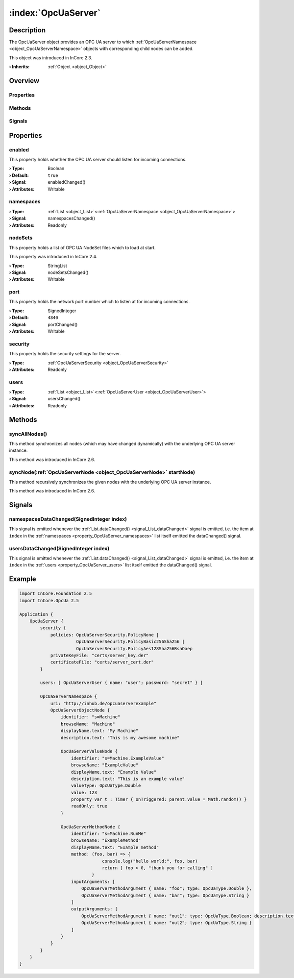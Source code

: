 
.. _object_OpcUaServer:


:index:`OpcUaServer`
--------------------

Description
***********

The OpcUaServer object provides an OPC UA server to which :ref:`OpcUaServerNamespace <object_OpcUaServerNamespace>` objects with corresponding child nodes can be added.

This object was introduced in InCore 2.3.

:**› Inherits**: :ref:`Object <object_Object>`

Overview
********

Properties
++++++++++

.. hlist::
  :columns: 2

  * :ref:`enabled <property_OpcUaServer_enabled>`
  * :ref:`namespaces <property_OpcUaServer_namespaces>`
  * :ref:`nodeSets <property_OpcUaServer_nodeSets>`
  * :ref:`port <property_OpcUaServer_port>`
  * :ref:`security <property_OpcUaServer_security>`
  * :ref:`users <property_OpcUaServer_users>`
  * :ref:`Object.objectId <property_Object_objectId>`
  * :ref:`Object.parent <property_Object_parent>`

Methods
+++++++

.. hlist::
  :columns: 1

  * :ref:`syncAllNodes() <method_OpcUaServer_syncAllNodes>`
  * :ref:`syncNode() <method_OpcUaServer_syncNode>`
  * :ref:`Object.deserializeProperties() <method_Object_deserializeProperties>`
  * :ref:`Object.fromJson() <method_Object_fromJson>`
  * :ref:`Object.serializeProperties() <method_Object_serializeProperties>`
  * :ref:`Object.toJson() <method_Object_toJson>`

Signals
+++++++

.. hlist::
  :columns: 1

  * :ref:`namespacesDataChanged() <signal_OpcUaServer_namespacesDataChanged>`
  * :ref:`usersDataChanged() <signal_OpcUaServer_usersDataChanged>`
  * :ref:`Object.completed() <signal_Object_completed>`



Properties
**********


.. _property_OpcUaServer_enabled:

.. _signal_OpcUaServer_enabledChanged:

.. index::
   single: enabled

enabled
+++++++

This property holds whether the OPC UA server should listen for incoming connections.

:**› Type**: Boolean
:**› Default**: ``true``
:**› Signal**: enabledChanged()
:**› Attributes**: Writable


.. _property_OpcUaServer_namespaces:

.. _signal_OpcUaServer_namespacesChanged:

.. index::
   single: namespaces

namespaces
++++++++++



:**› Type**: :ref:`List <object_List>`\<:ref:`OpcUaServerNamespace <object_OpcUaServerNamespace>`>
:**› Signal**: namespacesChanged()
:**› Attributes**: Readonly


.. _property_OpcUaServer_nodeSets:

.. _signal_OpcUaServer_nodeSetsChanged:

.. index::
   single: nodeSets

nodeSets
++++++++

This property holds a list of OPC UA NodeSet files which to load at start.

This property was introduced in InCore 2.4.

:**› Type**: StringList
:**› Signal**: nodeSetsChanged()
:**› Attributes**: Writable


.. _property_OpcUaServer_port:

.. _signal_OpcUaServer_portChanged:

.. index::
   single: port

port
++++

This property holds the network port number which to listen at for incoming connections.

:**› Type**: SignedInteger
:**› Default**: ``4840``
:**› Signal**: portChanged()
:**› Attributes**: Writable


.. _property_OpcUaServer_security:

.. index::
   single: security

security
++++++++

This property holds the security settings for the server.

:**› Type**: :ref:`OpcUaServerSecurity <object_OpcUaServerSecurity>`
:**› Attributes**: Readonly


.. _property_OpcUaServer_users:

.. _signal_OpcUaServer_usersChanged:

.. index::
   single: users

users
+++++



:**› Type**: :ref:`List <object_List>`\<:ref:`OpcUaServerUser <object_OpcUaServerUser>`>
:**› Signal**: usersChanged()
:**› Attributes**: Readonly

Methods
*******


.. _method_OpcUaServer_syncAllNodes:

.. index::
   single: syncAllNodes

syncAllNodes()
++++++++++++++

This method synchronizes all nodes (which may have changed dynamically) with the underlying OPC UA server instance.

This method was introduced in InCore 2.6.



.. _method_OpcUaServer_syncNode:

.. index::
   single: syncNode

syncNode(:ref:`OpcUaServerNode <object_OpcUaServerNode>` startNode)
+++++++++++++++++++++++++++++++++++++++++++++++++++++++++++++++++++

This method recursively synchronizes the given nodes with the underlying OPC UA server instance.

This method was introduced in InCore 2.6.


Signals
*******


.. _signal_OpcUaServer_namespacesDataChanged:

.. index::
   single: namespacesDataChanged

namespacesDataChanged(SignedInteger index)
++++++++++++++++++++++++++++++++++++++++++

This signal is emitted whenever the :ref:`List.dataChanged() <signal_List_dataChanged>` signal is emitted, i.e. the item at ``index`` in the :ref:`namespaces <property_OpcUaServer_namespaces>` list itself emitted the dataChanged() signal.



.. _signal_OpcUaServer_usersDataChanged:

.. index::
   single: usersDataChanged

usersDataChanged(SignedInteger index)
+++++++++++++++++++++++++++++++++++++

This signal is emitted whenever the :ref:`List.dataChanged() <signal_List_dataChanged>` signal is emitted, i.e. the item at ``index`` in the :ref:`users <property_OpcUaServer_users>` list itself emitted the dataChanged() signal.



.. _example_OpcUaServer:


Example
*******

.. code-block:: qml

    import InCore.Foundation 2.5
    import InCore.OpcUa 2.5
    
    Application {
        OpcUaServer {
            security {
                policies: OpcUaServerSecurity.PolicyNone |
                          OpcUaServerSecurity.PolicyBasic256Sha256 |
                          OpcUaServerSecurity.PolicyAes128Sha256RsaOaep
                privateKeyFile: "certs/server_key.der"
                certificateFile: "certs/server_cert.der"
            }
    
            users: [ OpcUaServerUser { name: "user"; password: "secret" } ]
    
            OpcUaServerNamespace {
                uri: "http://inhub.de/opcuaserverexample"
                OpcUaServerObjectNode {
                    identifier: "s=Machine"
                    browseName: "Machine"
                    displayName.text: "My Machine"
                    description.text: "This is my awesome machine"
    
                    OpcUaServerValueNode {
                        identifier: "s=Machine.ExampleValue"
                        browseName: "ExampleValue"
                        displayName.text: "Example Value"
                        description.text: "This is an example value"
                        valueType: OpcUaType.Double
                        value: 123
                        property var t : Timer { onTriggered: parent.value = Math.random() }
                        readOnly: true
                    }
    
                    OpcUaServerMethodNode {
                        identifier: "s=Machine.RunMe"
                        browseName: "ExampleMethod"
                        displayName.text: "Example method"
                        method: (foo, bar) => {
                                    console.log("hello world:", foo, bar)
                                    return [ foo > 0, "thank you for calling" ]
                                }
                        inputArguments: [
                            OpcUaServerMethodArgument { name: "foo"; type: OpcUaType.Double },
                            OpcUaServerMethodArgument { name: "bar"; type: OpcUaType.String }
                        ]
                        outputArguments: [
                            OpcUaServerMethodArgument { name: "out1"; type: OpcUaType.Boolean; description.text: "Foo is positive" },
                            OpcUaServerMethodArgument { name: "out2"; type: OpcUaType.String }
                        ]
                    }
                }
            }
        }
    }
    